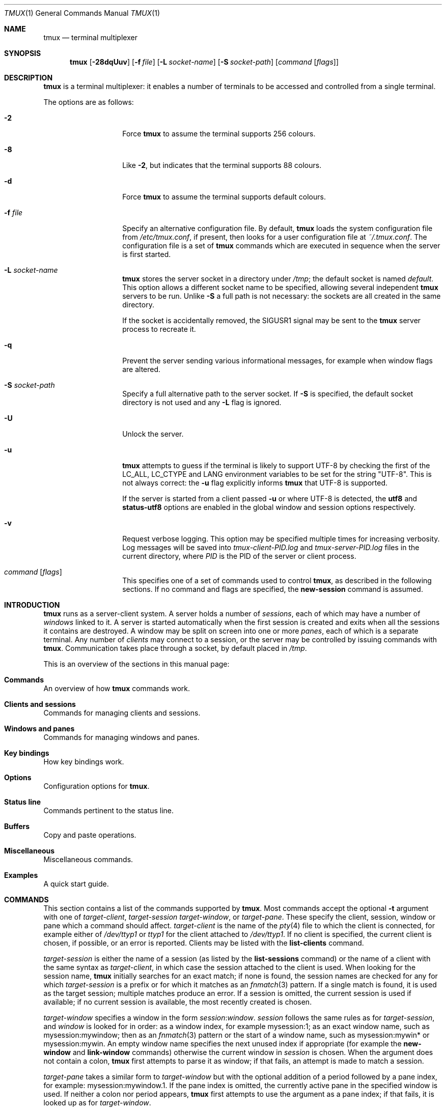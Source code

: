 .\" $OpenBSD: tmux.1,v 1.57 2009/08/04 18:41:28 jmc Exp $
.\"
.\" Copyright (c) 2007 Nicholas Marriott <nicm@users.sourceforge.net>
.\"
.\" Permission to use, copy, modify, and distribute this software for any
.\" purpose with or without fee is hereby granted, provided that the above
.\" copyright notice and this permission notice appear in all copies.
.\"
.\" THE SOFTWARE IS PROVIDED "AS IS" AND THE AUTHOR DISCLAIMS ALL WARRANTIES
.\" WITH REGARD TO THIS SOFTWARE INCLUDING ALL IMPLIED WARRANTIES OF
.\" MERCHANTABILITY AND FITNESS. IN NO EVENT SHALL THE AUTHOR BE LIABLE FOR
.\" ANY SPECIAL, DIRECT, INDIRECT, OR CONSEQUENTIAL DAMAGES OR ANY DAMAGES
.\" WHATSOEVER RESULTING FROM LOSS OF MIND, USE, DATA OR PROFITS, WHETHER
.\" IN AN ACTION OF CONTRACT, NEGLIGENCE OR OTHER TORTIOUS ACTION, ARISING
.\" OUT OF OR IN CONNECTION WITH THE USE OR PERFORMANCE OF THIS SOFTWARE.
.\"
.Dd $Mdocdate: August 4 2009 $
.Dt TMUX 1
.Os
.Sh NAME
.Nm tmux
.Nd terminal multiplexer
.Sh SYNOPSIS
.Nm tmux
.Bk -words
.Op Fl 28dqUuv
.Op Fl f Ar file
.Op Fl L Ar socket-name
.Op Fl S Ar socket-path
.Op Ar command Op Ar flags
.Ek
.Sh DESCRIPTION
.Nm
is a terminal multiplexer: it enables a number of terminals to be accessed and
controlled from a single terminal.
.Pp
The options are as follows:
.Bl -tag -width "XXXXXXXXXXXX"
.It Fl 2
Force
.Nm
to assume the terminal supports 256 colours.
.It Fl 8
Like
.Fl 2 ,
but indicates that the terminal supports 88 colours.
.It Fl d
Force
.Nm
to assume the terminal supports default colours.
.It Fl f Ar file
Specify an alternative configuration file.
By default,
.Nm
loads the system configuration file from
.Pa /etc/tmux.conf ,
if present, then looks for a user configuration file at
.Pa ~/.tmux.conf .
The configuration file is a set of
.Nm
commands which are executed in sequence when the server is first started.
.It Fl L Ar socket-name
.Nm
stores the server socket in a directory under
.Pa /tmp ;
the default socket is named
.Em default .
This option allows a different socket name to be specified, allowing several
independent
.Nm
servers to be run.
Unlike
.Fl S
a full path is not necessary: the sockets are all created in the same
directory.
.Pp
If the socket is accidentally removed, the
.Dv SIGUSR1
signal may be sent to the
.Nm
server process to recreate it.
.It Fl q
Prevent the server sending various informational messages, for example when
window flags are altered.
.It Fl S Ar socket-path
Specify a full alternative path to the server socket.
If
.Fl S
is specified, the default socket directory is not used and any
.Fl L
flag is ignored.
.It Fl U
Unlock the server.
.It Fl u
.Nm
attempts to guess if the terminal is likely to support UTF-8 by checking the
first of the
.Ev LC_ALL ,
.Ev LC_CTYPE
and
.Ev LANG
environment variables to be set for the string "UTF-8".
This is not always correct: the
.Fl u
flag explicitly informs
.Nm
that UTF-8 is supported.
.Pp
If the server is started from a client passed
.Fl u
or where UTF-8 is detected, the
.Ic utf8
and
.Ic status-utf8
options are enabled in the global window and session options respectively.
.It Fl v
Request verbose logging.
This option may be specified multiple times for increasing verbosity.
Log messages will be saved into
.Pa tmux-client-PID.log
and
.Pa tmux-server-PID.log
files in the current directory, where
.Em PID
is the PID of the server or client process.
.It Ar command Op Ar flags
This specifies one of a set of commands used to control
.Nm ,
as described in the following sections.
If no command and flags are specified, the
.Ic new-session
command is assumed.
.El
.Sh INTRODUCTION
.Nm
runs as a server-client system.
A server holds a number of
.Em sessions ,
each of which may have a number of
.Em windows
linked to it.
A server is started automatically when the first session is created and exits
when all the sessions it contains are destroyed.
A window may be split on screen into one or more
.Em panes ,
each of which is a separate terminal.
Any number of
.Em clients
may connect to a session, or the server
may be controlled by issuing commands with
.Nm .
Communication takes place through a socket, by default placed in
.Pa /tmp .
.Pp
This is an overview of the sections in this manual page:
.Bl -ohang
.It Sy Commands
An overview of how
.Nm
commands work.
.It Sy Clients and sessions
Commands for managing clients and sessions.
.It Sy Windows and panes
Commands for managing windows and panes.
.It Sy Key bindings
How key bindings work.
.It Sy Options
Configuration options for
.Nm .
.It Sy Status line
Commands pertinent to the status line.
.It Sy Buffers
Copy and paste operations.
.It Sy Miscellaneous
Miscellaneous commands.
.It Sy Examples
A quick start guide.
.El
.Sh COMMANDS
This section contains a list of the commands supported by
.Nm .
Most commands accept the optional
.Fl t
argument with one of
.Ar target-client ,
.Ar target-session
.Ar target-window ,
or
.Ar target-pane .
These specify the client, session, window or pane which a command should affect.
.Ar target-client
is the name of the
.Xr pty 4
file to which the client is connected, for example either of
.Pa /dev/ttyp1
or
.Pa ttyp1
for the client attached to
.Pa /dev/ttyp1 .
If no client is specified, the current client is chosen, if possible, or an
error is reported.
Clients may be listed with the
.Ic list-clients
command.
.Pp
.Ar target-session
is either the name of a session (as listed by the
.Ic list-sessions
command) or the name of a client with the same syntax as
.Ar target-client ,
in which case the session attached to the client is used.
When looking for the session name,
.Nm
initially searches for an exact match; if none is found, the session names
are checked for any for which
.Ar target-session
is a prefix or for which it matches as an
.Xr fnmatch 3
pattern.
If a single match is found, it is used as the target session; multiple matches
produce an error.
If a session is omitted, the current session is used if available; if no
current session is available, the most recently created is chosen.
.Pp
.Ar target-window
specifies a window in the form
.Em session Ns \&: Ns Em window .
.Em session
follows the same rules as for
.Ar target-session ,
and
.Em window
is looked for in order: as a window index, for example mysession:1; as an exact
window name, such as mysession:mywindow; then as an
.Xr fnmatch 3
pattern or the start of a window name, such as mysession:mywin* or
mysession:mywin.
An empty window name specifies the next unused index if appropriate (for
example the
.Ic new-window
and
.Ic link-window
commands)
otherwise the current window in
.Em session
is chosen.
When the argument does not contain a colon,
.Nm
first attempts to parse it as window; if that fails, an attempt is made to
match a session.
.Pp
.Ar target-pane
takes a similar form to
.Ar target-window
but with the optional addition of a period followed by a pane index, for
example: mysession:mywindow.1.
If the pane index is omitted, the currently active pane in the specified
window is used.
If neither a colon nor period appears,
.Nm
first attempts to use the argument as a pane index; if that fails, it is looked
up as for
.Ar target-window .
.Pp
Multiple commands may be specified together as part of a
.Em command sequence .
Each command should be separated by spaces and a semicolon;
commands are executed sequentially from left to right.
A literal semicolon may be included by escaping it with a backslash (for
example, when specifying a command sequence to
.Ic bind-key ) .
.Pp
Examples include:
.Bd -literal -offset indent
refresh-client -t/dev/ttyp2

rename-session -tfirst newname

set-window-option -t:0 monitor-activity on

new-window ; split-window -d

bind-key D detach-client \e\; lock-server
.Ed
.Sh CLIENTS AND SESSIONS
The following commands are available:
.Bl -tag -width Ds
.It Xo Ic attach-session
.Op Fl d
.Op Fl t Ar target-session
.Xc
.D1 (alias: Ic attach )
If run from outside
.Nm ,
create a new client in the current terminal and attach it to
.Ar target-session .
If used from inside, switch the current client.
If
.Fl d
is specified, any other clients attached to the session are detached.
.Pp
If no server is started,
.Ic attach-session
will attempt to start it; this will fail unless sessions are created in the
configuration file.
.It Ic detach-client Op Fl t Ar target-client
.D1 (alias: Ic detach )
Detach the current client if bound to a key, or the specified client with
.Fl t .
.It Ic has-session Op Fl t Ar target-session
.D1 (alias: Ic has )
Report an error and exit with 1 if the specified session does not exist.
If it does exist, exit with 0.
.It Ic kill-server
Kill the
.Nm
server and clients and destroy all sessions.
.It Ic kill-session Op Fl t Ar target-session
Destroy the given session, closing any windows linked to it and no other
sessions, and detaching all clients attached to it.
.It Ic list-clients
.D1 (alias: Ic lsc )
List all clients attached to the server.
.It Ic list-commands
.D1 (alias: Ic lscm )
List the syntax of all commands supported by
.Nm .
.It Ic list-sessions
.D1 (alias: Ic ls )
List all sessions managed by the server.
.It Xo Ic new-session
.Op Fl d
.Op Fl n Ar window-name
.Op Fl s Ar session-name
.Op Ar command
.Xc
.D1 (alias: Ic new )
Create a new session with name
.Ar session-name .
The new session is attached to the current terminal unless
.Fl d
is given.
.Ar window-name
and
.Ar command
are the name of and command to execute in the initial window.
.It Ic refresh-client Op Fl t Ar target-client
.D1 (alias: Ic refresh )
Refresh the current client if bound to a key, or a single client if one is given
with
.Fl t .
.It Xo Ic rename-session
.Op Fl t Ar target-session
.Ar new-name
.Xc
.D1 (alias: Ic rename )
Rename the session to
.Ar new-name .
.It Ic source-file Ar path
.D1 (alias: Ic source )
Execute commands from
.Ar path .
.It Ic start-server
.D1 (alias: Ic start )
Start the
.Nm
server, if not already running, without creating any sessions.
.It Xo Ic suspend-client
.Op Fl c Ar target-client
.Xc
.D1 (alias: Ic suspendc )
Suspend a client by sending
.Dv SIGTSTP
(tty stop).
.It Xo Ic switch-client
.Op Fl c Ar target-client
.Op Fl t Ar target-session
.Xc
.D1 (alias: Ic switchc )
Switch the current session for client
.Ar target-client
to
.Ar target-session .
.El
.Sh WINDOWS AND PANES
A
.Nm
window may be in one of several modes.
The default permits direct access to the terminal attached to the window.
The others are:
.Bl -tag -width Ds
.It Em output mode
This is entered when a command which produces output, such as
.Ic list-keys ,
is executed from a key binding.
.It Em scroll mode
This is entered with the
.Ic scroll-mode
command (bound to
.Ql =
by default) and permits the window history buffer to be inspected.
.It Em copy mode
This permits a section of a window or its history to be copied to a
.Em paste buffer
for later insertion into another window.
This mode is entered with the
.Ic copy-mode
command, bound to
.Ql [
by default.
.El
.Pp
The keys available depend on whether emacs or vi mode is selected
(see the
.Ic mode-keys
option).
The following keys are supported as appropriate for the mode:
.Bl -column "FunctionXXXXXXXXXXXX" "viXXXXXX" "emacs" -offset indent
.It Sy "Function" Ta Sy "vi" Ta Sy "emacs"
.It Li "Start of line" Ta "0" Ta "C-a"
.It Li "Back to indentation" Ta "^" Ta "M-m"
.It Li "Clear selection" Ta "Escape" Ta "C-g"
.It Li "Copy selection" Ta "Enter" Ta "M-w"
.It Li "Cursor down" Ta "j" Ta "Down"
.It Li "End of line" Ta "$" Ta "C-e"
.It Li "Cursor left" Ta "h" Ta "Left"
.It Li "Next page" Ta "C-f" Ta "Page down"
.It Li "Next word" Ta "w" Ta "M-f"
.It Li "Previous page" Ta "C-u" Ta "Page up"
.It Li "Previous word" Ta "b" Ta "M-b"
.It Li "Quit mode" Ta "q" Ta "Escape"
.It Li "Cursor right" Ta "l" Ta "Right"
.It Li "Start selection" Ta "Space" Ta "C-Space"
.It Li "Cursor up" Ta "k" Ta "Up"
.It Li "Delete to end of line" Ta "D" Ta "C-k"
.It Li "Paste buffer" Ta "p" Ta "C-y"
.El
.Pp
These key bindings are defined in a set of named tables:
.Em vi-edit
and
.Em emacs-edit
for keys used when line editing at the command prompt;
.Em vi-choice
and
.Em emacs-choice
for keys used when choosing from lists (such as produced by the
.Ic window-choose
command) or in output mode; and
.Em vi-copy
and
.Em emacs-copy
used in copy and scroll modes.
The tables may be viewed with the
.Ic list-keys
command and keys modified or removed with
.Ic bind-key
and
.Ic unbind-key .
.Pp
The paste buffer key pastes the first line from the top paste buffer on the
stack.
.Pp
The mode commands are as follows:
.Bl -tag -width Ds
.It Xo Ic copy-mode
.Op Fl u
.Op Fl t Ar target-window
.Xc
Enter copy mode.
The
.Fl u
option scrolls one page up.
.It Xo Ic scroll-mode
.Op Fl u
.Op Fl t Ar target-window
.Xc
Enter scroll mode.
The
.Fl u
has the same meaning as in the
.Ic copy-mode
command.
.El
.Pp
Each window displayed by
.Nm
may be split into one or more
.Em panes ;
each pane takes up a certain area of the display and is a separate terminal.
A window may be split into panes using the
.Ic split-window
command.
Windows may be split horizontally (with the
.Fl h
flag) or vertically.
Panes may be resized with the
.Ic resize-pane
command (bound to
.Ql C-up ,
.Ql C-down
.Ql C-left
and
.Ql C-right
by default), the current pane may be changed with the
.Ic up-pane
and
.Ic down-pane
commands and the
.Ic rotate-window
and
.Ic swap-pane
commands may be used to swap panes without changing their position.
Panes are numbered beginning from zero in the order they are created.
.Pp
A number of preset
.Em layouts
are available.
These may be selected with the
.Ic select-layout
command or cycled with
.Ic next-layout
(bound to
.Ql C-space
by default); once a layout is chosen, panes within it may be moved and resized as normal.
.Pp
The following layouts are supported:
.Bl -tag -width Ds
.It Ic even-horizontal
Panes are spread out evenly from left to right across the window.
.It Ic even-vertical
Panes are spread evenly from top to bottom.
.It Ic main-horizontal
A large (main) pane is shown at the top of the window and the remaining panes are
spread from left to right in the leftover space at the bottom.
Use the
.Em main-pane-height
window option to specify the height of the top pane.
.It Ic main-vertical
Similar to
.Ic main-horizontal
but the large pane is placed on the left and the others spread from top to
bottom along the right.
See the
.Em main-pane-width
window option.
.El
.Pp
Commands related to windows and panes are as follows:
.Bl -tag -width Ds
.It Xo Ic break-pane
.Op Fl d
.Op Fl t Ar target-pane
.Xc
.D1 (alias: Ic breakp )
Break
.Ar target-pane
off from its containing window to make it the only pane in a new window.
If
.Fl d
is given, the new window does not become the current window.
.It Ic choose-session Op Fl t Ar target-window
Put a window into session choice mode, where the session for the current
client may be selected interactively from a list.
This command works only from inside
.Nm .
.It Ic choose-window Op Fl t Ar target-window
Put a window into window choice mode, where the window for the session
attached to the current client may be selected interactively from a list.
This command works only from inside
.Nm .
.It Ic down-pane Op Fl t Ar target-pane
.D1 (alias: Ic downp )
Move down a pane.
.It Xo Ic find-window
.Op Fl t Ar target-window
.Ar match-string
.Xc
.D1 (alias: Ic findw )
Search for the
.Xr fnmatch 3
pattern
.Ar match-string
in window names, titles, and visible content (but not history).
If only one window is matched, it'll be automatically selected, otherwise a
choice list is shown.
This command only works from inside
.Nm .
.It Ic kill-pane Op Fl t Ar target-pane
.D1 (alias: Ic killp )
Destroy the given pane.
If no panes remain in the containing window, it is also destroyed.
.It Ic kill-window Op Fl t Ar target-window
.D1 (alias: Ic killw )
Kill the current window or the window at
.Ar target-window ,
removing it from any sessions to which it is linked.
.It Ic last-window Op Fl t Ar target-session
.D1 (alias: Ic last )
Select the last (previously selected) window.
If no
.Ar target-session
is specified, select the last window of the current session.
.It Xo Ic link-window
.Op Fl dk
.Op Fl s Ar src-window
.Op Fl t Ar dst-window
.Xc
.D1 (alias: Ic linkw )
Link the window at
.Ar src-window
to the specified
.Ar dst-window .
If
.Ar dst-window
is specified and no such window exists, the
.Ar src-window
is linked there.
If
.Fl k
is given and
.Ar dst-window
exists, it is killed, otherwise an error is generated.
If
.Fl d
is given, the newly linked window is not selected.
.It Ic list-windows Op Fl t Ar target-session
.D1 (alias: Ic lsw )
List windows in the current session or in
.Ar target-session .
.It Xo Ic move-window
.Op Fl d
.Op Fl s Ar src-window
.Op Fl t Ar dst-window
.Xc
.D1 (alias: Ic movew )
This is similar to
.Ic link-window ,
except the window at
.Ar src-window
is moved to
.Ar dst-window .
.It Xo Ic new-window
.Op Fl dk
.Op Fl n Ar window-name
.Op Fl t Ar target-window
.Op Ar command
.Xc
.D1 (alias: Ic neww )
Create a new window.
If
.Fl d
is given, the session does not make the new window the current window.
.Ar target-window
represents the window to be created; if the target already exists an error is
shown, unless the
.Fl k
flag is used, in which case it is destroyed.
.Ar command
is the command to execute.
If
.Ar command
is not specified, the default command is used.
.Pp
The
.Ev TERM
environment variable must be set to
.Dq screen
for all programs running
.Em inside
.Nm .
New windows will automatically have
.Dq TERM=screen
added to their environment, but care must be taken not to reset this in shell
start-up files.
.It Ic next-layout Op Fl t Ar target-window
.D1 (alias: Ic nextl )
Move a window to the next layout and rearrange the panes to fit.
.It Xo Ic next-window
.Op Fl a
.Op Fl t Ar target-session
.Xc
.D1 (alias: Ic next )
Move to the next window in the session.
If
.Fl a
is used, move to the next window with a bell, activity or content alert.
.It Xo Ic previous-window
.Op Fl a
.Op Fl t Ar target-session
.Xc
.D1 (alias: Ic prev )
Move to the previous window in the session.
With
.Fl a ,
move to the previous window with a bell, activity or content alert.
.It Xo Ic rename-window
.Op Fl t Ar target-window
.Ar new-name
.Xc
.D1 (alias: Ic renamew )
Rename the current window, or the window at
.Ar target-window
if specified, to
.Ar new-name .
.It Xo Ic resize-pane
.Op Fl DLRU
.Op Fl t Ar target-pane
.Op Ar adjustment
.Xc
.D1 (alias: Ic resizep )
Resize a pane, upward with
.Fl U
(the default), downward with
.Fl D ,
to the left with
.Fl L
and to the right with
.Fl R .
The
.Ar adjustment
is given in lines or cells (the default is 1).
.It Xo Ic respawn-window
.Op Fl k
.Op Fl t Ar target-window
.Op Ar command
.Xc
.D1 (alias: Ic respawnw )
Reactive a window in which the command has exited (see the
.Ic remain-on-exit
window option).
If
.Ar command
is not given, the command used when the window was created is executed.
The window must be already inactive, unless
.Fl k
is given, in which case any existing command is killed.
.It Xo Ic rotate-window
.Op Fl DU
.Op Fl t Ar target-window
.Xc
.D1 (alias: Ic rotatew )
Rotate the positions of the panes within a window, either upward (numerically
lower) with
.Fl U
or downward (numerically higher).
.It Xo Ic select-layout
.Op Fl t Ar target-window
.Op Ar layout-name
.Xc
.D1 (alias: selectl )
Choose a specific layout for a window.
If
.Ar layout-name
is not given, the last layout used (if any) is reapplied.
.It Ic select-pane Op Fl t Ar target-pane
.D1 (alias: Ic selectp )
Make pane
.Ar target-pane
the active pane in window
.Ar target-window .
.It Ic select-window Op Fl t Ar target-window
.D1 (alias: Ic selectw )
Select the window at
.Ar target-window .
.It Xo Ic split-window
.Op Fl dhv
.Oo Fl l
.Ar size |
.Fl p Ar percentage Oc
.Op Fl t Ar target-window
.Op Ar command
.Xc
.D1 (alias: splitw )
Creates a new pane by splitting the active pane:
.Fl h
does a horizontal split and
.Fl v
a vertical split; if neither is specified,
.Fl v
is assumed.
The
.Fl l
and
.Fl p
options specify the size of the new window in lines (for vertical split) or in
cells (for horizontal split), or as a percentage, respectively.
All other options have the same meaning as in the
.Ic new-window
command.
.It Xo Ic swap-pane
.Op Fl dDU
.Op Fl s Ar src-pane
.Op Fl t Ar dst-pane
.Xc
.D1 (alias: Ic swapp )
Swap two panes.
If
.Fl U
is used and no source pane is specified with
.Fl s ,
.Ar dst-pane
is swapped with the previous pane (before it numerically);
.Fl D
swaps with the next pane (after it numerically).
.It Xo Ic swap-window
.Op Fl d
.Op Fl s Ar src-window
.Op Fl t Ar dst-window
.Xc
.D1 (alias: Ic swapw )
This is similar to
.Ic link-window ,
except the source and destination windows are swapped.
It is an error if no window exists at
.Ar src-window .
.It Xo Ic unlink-window
.Op Fl k
.Op Fl t Ar target-window
.Xc
.D1 (alias: Ic unlinkw )
Unlink
.Ar target-window .
Unless
.Fl k
is given, a window may be unlinked only if it is linked to multiple sessions -
windows may not be linked to no sessions;
if
.Fl k
is specified and the window is linked to only one session, it is unlinked and
destroyed.
.It Ic up-pane Op Fl t Ar target-pane
.D1 (alias: Ic upp )
Move up a pane.
.El
.Sh KEY BINDINGS
.Nm
may be controlled from an attached client by using a key combination of a
prefix key,
.Ql C-b
(Ctrl-b) by default, followed by a command key.
.Pp
Some of the default key bindings include:
.Pp
.Bl -tag -width Ds -offset 3n -compact
.It c
Create new window.
.It d
Detach current client.
.It l
Move to last (previously selected) window in the current session.
.It n
Change to next window in the current session.
.It p
Change to previous window in the current session.
.It t
Display a large clock.
.It \&?
List current key bindings.
.El
.Pp
A complete list may be obtained with the
.Ic list-keys
command (bound to
.Ql \&?
by default).
Key bindings may be changed with the
.Ic bind-key
and
.Ic unbind-key
commands.
.Pp
Commands related to key bindings are as follows:
.Bl -tag -width Ds
.It Xo Ic bind-key
.Op Fl cnr
.Op Fl t Ar key-table
.Ar key Ar command Op Ar arguments
.Xc
.D1 (alias: Ic bind )
Bind key
.Ar key
to
.Ar command .
Keys may be specified prefixed with
.Ql C-
or
.Ql ^
for Ctrl keys, or
.Ql M-
for Alt (meta) keys.
.Pp
By default (without
.Fl t )
the primary key bindings are modified (those normally activated with the prefix
key); in this case, if
.Fl n
is specified, it is not necessary to use the prefix key,
.Ar command
is bound to
.Ar key
alone.
The
.Fl r
flag indicates this key may repeat, see the
.Ic repeat-time
option.
.Pp
If
.Fl t
is present,
.Ar key
is bound in
.Ar key-table :
the binding for command mode with
.Fl c
or for normal mode without.
To view the default bindings and possible commands, see the
.Ic list-keys
command.
.It Ic list-keys Op Fl t Ar key-table
.D1 (alias: Ic lsk )
List all key bindings.
Without
.Fl t
the primary key bindings - those executed when preceded by the prefix key -
are printed.
Keys bound without the prefix key (see
.Ic bind-key
.Fl n )
are enclosed in square brackets.
.Pp
With
.Fl t ,
the key bindings in
.Ar key-table
are listed; this may be one of:
.Em vi-edit ,
.Em emacs-edit ,
.Em vi-choice ,
.Em emacs-choice ,
.Em vi-copy
or
.Em emacs-copy .
.It Xo Ic send-keys
.Op Fl t Ar target-window
.Ar key Ar ...
.Xc
.D1 (alias: Ic send )
Send a key or keys to a window.
Each argument
.Ar key
is the name of the key (such as
.Ql C-a
or
.Ql npage
) to send; if the string is not recognised as a key, it is sent as a series of
characters.
All arguments are sent sequentially from first to last.
.It Ic send-prefix Op Fl t Ar target-window
Send the prefix key to a window as if it was pressed.
.It Xo Ic unbind-key
.Op Fl cn
.Op Fl t Ar key-table
.Ar key
.Xc
.D1 (alias: Ic unbind )
Unbind the command bound to
.Ar key .
Without
.Fl t
the primary key bindings are modified; in this case, if
.Fl n
is specified, the command bound to
.Ar key
without a prefix (if any) is removed.
.Pp
If
.Fl t
is present,
.Ar key
in
.Ar key-table
is unbound: the binding for command mode with
.Fl c
or for normal mode without.
.El
.Sh OPTIONS
The appearance and behaviour of
.Nm
may be modified by changing the value of various options.
There are two types of option:
.Em session options
and
.Em window options .
.Pp
Each individual session may have a set of session options, and there is a
separate set of global session options.
Sessions which do not have a particular option configured inherit the value
from the global session options.
Session options are set or unset with the
.Ic set-option
command and may be listed with the
.Ic show-options
command.
The available session options are listed under the
.Ic set-option
command.
.Pp
Similarly, a set of window options is attached to each window, and there is
a set of global window options from which any unset options are inherited.
Window options are altered with the
.Ic set-window-option
command and can be listed with the
.Ic show-window-options
command.
All window options are documented with the
.Ic set-window-option
command.
.Pp
Commands which set options are as follows:
.Bl -tag -width Ds
.It Xo Ic set-option
.Op Fl agu
.Op Fl t Ar target-session
.Ar option Ar value
.Xc
.D1 (alias: Ic set )
Set a session option.
With
.Fl a ,
and if the option expects a string,
.Ar value
is appended to the existing setting.
If
.Fl g
is specified, the global session option is set.
The
.Fl u
flag unsets an option, so a session inherits the option from the global
options - it is not possible to unset a global option.
.Pp
Available session options are:
.Bl -tag -width Ds
.It Xo Ic bell-action
.Op Ic any | none | current
.Xc
Set action on window bell.
.Ic any
means a bell in any window linked to a session causes a bell in the current
window of that session,
.Ic none
means all bells are ignored and
.Ic current
means only bell in windows other than the current window are ignored.
.It Ic buffer-limit Ar number
Set the number of buffers kept for each session; as new buffers are added to
the top of the stack, old ones are removed from the bottom if necessary to
maintain this maximum length.
.It Ic default-command Ar command
Set the command used for new windows (if not specified when the window is
created) to
.Ar command .
The default is an empty string, which instructs
.Nm
to create a login shell using the
.Ev SHELL
environment variable or, if it is unset, the user's shell returned by
.Xr getpwuid 3 .
.It Ic default-path Ar path
Set the default working directory for processes created from keys, or
interactively from the prompt.
The default is the current working directory when the server is started.
.It Ic default-terminal Ar terminal
Set the default terminal for new windows created in this session - the
default value of the
.Ev TERM
environment variable.
For
.Nm
to work correctly, this
.Em must
be set to
.Ql screen
or a derivative of it.
.It Ic display-time Ar time
Set the amount of time for which status line messages are displayed.
.Ar time
is in milliseconds.
.It Ic history-limit Ar lines
Set the maximum number of lines held in window history.
This setting applies only to new windows - existing window histories are not
resized and retain the limit at the point they were created.
.It Ic lock-after-time Ar number
Lock the server after
.Ar number
seconds of inactivity.
The default is off (set to 0).
This has no effect as a session option; it must be set as a global option using
.Fl g .
.It Ic message-attr Ar attributes
Set status line message attributes, where
.Ar attributes
is either
.Ic default
or a comma-delimited list of one or more of:
.Ic bright
(or
.Ic bold ) ,
.Ic dim ,
.Ic underscore ,
.Ic blink ,
.Ic reverse ,
.Ic hidden ,
or
.Ic italics .
.It Ic message-bg Ar colour
Set status line message background colour, where
.Ar colour
is one of:
.Ic black ,
.Ic red ,
.Ic green ,
.Ic yellow ,
.Ic blue ,
.Ic magenta ,
.Ic cyan ,
.Ic white
or
.Ic default .
.It Ic message-fg Ar colour
Set status line message foreground colour.
.It Ic prefix Ar key
Set the current prefix key.
.It Ic repeat-time Ar time
Allow multiple commands to be entered without pressing the prefix-key again
in the specified
.Ar time
milliseconds (the default is 500).
Whether a key repeats may be set when it is bound using the
.Fl r
flag to
.Ic bind-key .
Repeat is enabled for the default keys bound to the
.Ic resize-pane
command.
.It Xo Ic set-remain-on-exit
.Op Ic on | off
.Xc
Set the
.Ic remain-on-exit
window option for any windows first created in this session.
.It Xo Ic set-titles
.Op Ic on | off
.Xc
Attempt to set the window title using the \ee]2;...\e007 xterm code and
the terminal appears to be an xterm.
This option is off by default.
Note that elinks
will only attempt to set the window title if the STY environment
variable is set.
.It Xo Ic status
.Op Ic on | off
.Xc
Show or hide the status line.
.It Ic status-attr Ar attributes
Set status line attributes.
.It Ic status-bg Ar colour
Set status line background colour.
.It Ic status-fg Ar colour
Set status line foreground colour.
.It Ic status-interval Ar interval
Update the status bar every
.Ar interval
seconds.
By default, updates will occur every 15 seconds.
A setting of zero disables redrawing at interval.
.It Xo Ic status-justify
.Op Ic left | centre | right
.Xc
Set the position of the window list component of the status line: left, centre
or right justified.
.It Xo Ic status-keys
.Op Ic vi | emacs
.Xc
Use vi or emacs-style
key bindings in the status line, for example at the command prompt.
Defaults to emacs.
.It Ic status-left Ar string
Display
.Ar string
to the left of the status bar.
.Ar string
will be passed through
.Xr strftime 3
before being used.
By default, the session name is shown.
.Ar string
may contain any of the following special character pairs:
.Bl -column "Character pair" "Replaced with" -offset indent
.It Sy "Character pair" Ta Sy "Replaced with"
.It Li "#(command)" Ta "First line of command's output"
.It Li "#H" Ta "Hostname of local host"
.It Li "#I" Ta "Current window index"
.It Li "#P" Ta "Current pane index"
.It Li "#S" Ta "Session name"
.It Li "#T" Ta "Current window title"
.It Li "#W" Ta "Current window name"
.It Li "##" Ta "A literal" Ql #
.El
.Pp
Where appropriate, these may be prefixed with a number to specify the maximum
length, for example
.Ql #24T .
.Pp
By default, UTF-8 in
.Ar string
is not interpreted, to enable UTF-8, use the
.Ic status-utf8
option.
.It Ic status-left-length Ar length
Set the maximum
.Ar length
of the left component of the status bar.
The default is 10.
.It Ic status-right Ar string
Display
.Ar string
to the right of the status bar.
By default, the date and time will be shown.
As with
.Ic status-left ,
.Ar string
will be passed to
.Xr strftime 3 ,
character pairs are replaced, and UTF-8 is dependent on the
.Ic status-utf8
option.
.It Ic status-right-length Ar length
Set the maximum
.Ar length
of the right component of the status bar.
The default is 40.
.Pp
.It Xo Ic status-utf8
.Op Ic on | off
.Xc
Instruct
.Nm
to treat top-bit-set characters in the
.Ic status-left
and
.Ic status-right
strings as UTF-8; notably, this is important for wide characters.
This option defaults to off.
.It Ic terminal-overrides Ar string
Contains a list of entries which override terminal descriptions read using
.Xr terminfo 5 .
.Ar string
is a comma-separated list of items each a colon-separated string made up of a
terminal type pattern (matched using
.Xr fnmatch 3 )
and a set of
.Em name=value
entries.
.Pp
For example, to set the
.Ql clear
.Xr terminfo 5
entry to
.Ql \ee[H\ee[2J
for all terminal types and the
.Ql dch1
entry to
.Ql \ee[P
for the
.Ql rxvt
terminal type, the option could be set to the string:
.Bd -literal -offset indent
"*:clear=\ee[H\ee[2J,rxvt:dch1=\ee[P"
.Ed
.Pp
The terminal entry value is passed through
.Xr strunvis 3
before interpretation.
The default value forcibly corrects the
.Ql colors
entry for terminals which support 88 or 256 colours:
.Bd -literal -offset indent
"*88col*:colors=88,*256col*:colors=256"
.Ed
.It Xo Ic visual-activity
.Op Ic on | off
.Xc
If on, display a status line message when activity occurs in a window
for which the
.Ic monitor-activity
window option is enabled.
.It Xo Ic visual-bell
.Op Ic on | off
.Xc
If this option is on, a message is shown on a bell instead of it being passed
through to the terminal (which normally makes a sound).
Also see the
.Ic bell-action
option.
.It Xo Ic visual-content
.Op Ic on | off
.Xc
Like
.Ic visual-activity ,
display a message when content is present in a window
for which the
.Ic monitor-content
window option is enabled.
.El
.It Xo Ic set-window-option
.Op Fl agu
.Op Fl t Ar target-window
.Ar option Ar value
.Xc
.D1 (alias: Ic setw )
Set a window option.
The
.Fl a ,
.Fl g
and
.Fl u
flags work similarly to the
.Ic set-option
command.
.Pp
Supported window options are:
.Pp
.Bl -tag -width Ds -compact
.It Xo Ic aggressive-resize
.Op Ic on | off
.Xc
Aggressively resize the chosen window.
This means that
.Nm
will resize the window to the size of the smallest session for which it is the
current window, rather than the smallest session to which it is attached.
The window may resize when the current window is changed on another sessions;
this option is good for full-screen programs which support
.Dv SIGWINCH
and poor for interactive programs such as shells.
.Pp
.It Xo Ic automatic-rename
.Op Ic on | off
.Xc
Control automatic window renaming.
When this setting is enabled,
.Nm
will attempt - on supported platforms - to rename the window to reflect the
command currently running in it.
This flag is automatically disabled for an individual window when a name
is specified at creation with
.Ic new-window or
.Ic new-session ,
or later with
.Ic rename-window .
It may be switched off globally with:
.Bd -literal -offset indent
set-window-option -g automatic-rename off
.Ed
.Pp
.It Ic clock-mode-colour Ar colour
Set clock colour.
.Pp
.It Xo Ic clock-mode-style
.Op Ic 12 | 24
.Xc
Set clock hour format.
.Pp
.It Ic force-height Ar height
.It Ic force-width Ar width
Prevent
.Nm
from resizing a window to greater than
.Ar width
or
.Ar height .
A value of zero restores the default unlimited setting.
.Pp
.It Ic main-pane-width Ar width
.It Ic main-pane-height Ar height
Set the width or height of the main (left or top) pane in the
.Ic main-horizontal
or
.Ic main-vertical
layouts.
.Pp
.It Ic mode-attr Ar attributes
Set window modes attributes.
.Pp
.It Ic mode-bg Ar colour
Set window modes background colour.
.Pp
.It Ic mode-fg Ar colour
Set window modes foreground colour.
.Pp
.It Xo Ic mode-keys
.Op Ic vi | emacs
.Xc
Use vi or emacs-style key bindings in scroll, copy and choice modes.
Key bindings default to emacs.
.Pp
.It Xo Ic mode-mouse
.Op Ic on | off
.Xc
Mouse state in modes.
If on,
.Nm
will respond to mouse clicks by moving the cursor in copy mode or selecting an
option in choice mode.
.Pp
.It Xo Ic monitor-activity
.Op Ic on | off
.Xc
Monitor for activity in the window.
Windows with activity are highlighted in the status line.
.Pp
.It Ic monitor-content Ar match-string
Monitor content in the window.
When
.Xr fnmatch 3
pattern
.Ar match-string
appears in the window, it is highlighted in the status line.
.Pp
.It Xo Ic remain-on-exit
.Op Ic on | off
.Xc
A window with this flag set is not destroyed when the program running in it
exits.
The window may be reactivated with the
.Ic respawn-window
command.
.Pp
.It Xo Ic utf8
.Op Ic on | off
.Xc
Instructs
.Nm
to expect UTF-8 sequences to appear in this window.
.Pp
.It Ic window-status-attr Ar attributes
Set status line attributes for a single window.
.Pp
.It Ic window-status-bg Ar colour
Set status line background colour for a single window.
.Pp
.It Ic window-status-fg Ar colour
Set status line foreground colour for a single window.
.Pp
.It Ic window-status-current-attr Ar attributes
Set status line attributes for the currently active window.
.Pp
.It Ic window-status-current-bg Ar colour
Set status line background colour for the currently active window.
.Pp
.It Ic window-status-current-fg Ar colour
Set status line foreground colour for the currently active window.
.Pp
.It Xo Ic xterm-keys
.Op Ic on | off
.Xc
If this option is set,
.Nm
will generate
.Xr xterm 1 -style
function key sequences; these have a number included to indicate modifiers such
as Shift, Alt or Ctrl.
.El
.It Xo Ic show-options
.Op Fl g
.Op Fl t Ar target-session
.Xc
.D1 (alias: Ic show )
Show the session options for
.Ar target session ,
or the global session options with
.Fl g .
.It Xo Ic show-window-options
.Op Fl g
.Op Fl t Ar target-window
.Xc
.D1 (alias: Ic showw )
List the window options for
.Ar target-window ,
or the global window options if
.Fl g
is used.
.El
.Sh STATUS LINE
.Nm
includes an optional status line which is displayed in the bottom line of each
terminal.
By default, the status line is enabled (it may be disabled with the
.Ic status
session option) and contains, from left-to-right: the name of the current
session in square brackets; the window list; the current window title in double
quotes; and the time and date.
.Pp
The status line is made of three parts: configurable left and right sections
(which may contain dynamic content such as the time or output from a shell
command, see the
.Ic status-left ,
.Ic status-left-length ,
.Ic status-right ,
and
.Ic status-right-length
options below), and a central window list.
The window list shows the index, name and (if any) flag of the windows
present in the current session in ascending numerical order.
The flag is one of the following symbols appended to the window name:
.Bl -column "Symbol" "Meaning" -offset indent
.It Sy "Symbol" Ta Sy "Meaning"
.It Li "*" Ta "Denotes the current window."
.It Li "-" Ta "Marks the last window (previously selected)."
.It Li "#" Ta "Window is monitored and activity has been detected."
.It Li "!" Ta "A bell has occurred in the window."
.It Li "+" Ta "Window is monitored for content and it has appeared."
.El
.Pp
The # symbol relates to the
.Ic monitor-activity
and + to the
.Ic monitor-content
window options.
The window name is printed in inverted colours if an alert (bell, activity or
content) is present.
.Pp
The colour and attributes of the status line may be configured, the entire status line using
the
.Ic status-attr ,
.Ic status-fg
and
.Ic status-bg
session options and individual windows using the
.Ic window-status-attr ,
.Ic window-status-fg
and
.Ic window-status-bg
window options.
.Pp
The status line is automatically refreshed at interval if it has changed, the interval may be
controlled with the
.Ic status-interval
session option.
.Pp
Commands related to the status line are as follows:
.Bl -tag -width Ds
.It Xo Ic command-prompt
.Op Fl t Ar target-client
.Op Ar template
.Xc
Open the command prompt in a client.
This may be used from inside
.Nm
to execute commands interactively.
If
.Ar template
is specified, it is used as the command; any %% in the template will be
replaced by what is entered at the prompt.
.It Xo Ic confirm-before
.Op Fl t Ar target-client
.Ar command
.Xc
.D1 (alias: Ic confirm )
Ask for confirmation before executing
.Ar command .
This command works only from inside
.Nm .
.It Xo Ic display-message
.Op Fl t Ar target-client
.Op Ar message
.Xc
.D1 (alias: Ic display )
Display a message (see the
.Ic status-left
option below)
in the status line.
.It Ic select-prompt Op Fl t Ar target-client
Open a prompt inside
.Ar target-client
allowing a window index to be entered interactively.
.El
.Sh BUFFERS
.Nm
maintains a stack of
.Em paste buffers
for each session.
Up to the value of the
.Ic buffer-limit
option are kept; when a new buffer is added, the buffer at the bottom of the
stack is removed.
Buffers may be added using
.Ic copy-mode
or the
.Ic set-buffer
command, and pasted into a window using the
.Ic paste-buffer
command.
.Pp
A configurable history buffer is also maintained for each window.
By default, up to 2000 lines are kept; this can be altered with the
.Ic history-limit
option (see the
.Ic set-option
command above).
.Pp
The buffer commands are as follows:
.Bl -tag -width Ds
.It Ic clear-history Op Fl t Ar target-pane
.D1 (alias: Ic clearhist )
Remove and free the history for the specified pane.
.It Xo Ic copy-buffer
.Op Fl a Ar src-index
.Op Fl b Ar dst-index
.Op Fl s Ar src-session
.Op Fl t Ar dst-session
.Xc
.D1 (alias: Ic copyb )
Copy a session paste buffer to another session.
If no sessions are specified, the current one is used instead.
.It Xo Ic delete-buffer
.Op Fl b Ar buffer-index
.Op Fl t Ar target-session
.Xc
.D1 (alias: Ic deleteb )
Delete the buffer at
.Ar buffer-index ,
or the top buffer if not specified.
.It Ic list-buffers Op Fl t Ar target-session
.D1 (alias: Ic lsb )
List the buffers in the given session.
.It Xo Ic load-buffer
.Op Fl b Ar buffer-index
.Op Fl t Ar target-session
.Ar path
.Xc
.D1 (alias: Ic loadb )
Load the contents of the specified paste buffer from
.Ar path .
.It Xo Ic paste-buffer
.Op Fl dr
.Op Fl b Ar buffer-index
.Op Fl t Ar target-window
.Xc
.D1 (alias: Ic pasteb )
Insert the contents of a paste buffer into the current window.
With
.Fl d ,
also delete the paste buffer from the stack.
When output, any linefeed (LF) characters in the paste buffer are replaced with
carriage returns (CR).
This translation may be disabled with the
.Fl r
flag.
.It Xo Ic save-buffer
.Op Fl a
.Op Fl b Ar buffer-index
.Op Fl t Ar target-session
.Ar path
.Xc
.D1 (alias: Ic saveb )
Save the contents of the specified paste buffer to
.Ar path .
The
.Fl a
option appends to rather than overwriting the file.
.It Xo Ic set-buffer
.Op Fl b Ar buffer-index
.Op Fl t Ar target-session
.Ar data
.Xc
.D1 (alias: Ic setb )
Set the contents of the specified buffer to
.Ar data .
.It Xo Ic show-buffer
.Op Fl b Ar buffer-index
.Op Fl t Ar target-session
.Xc
.D1 (alias: Ic showb )
Display the contents of the specified buffer.
.El
.Sh MISCELLANEOUS
.Pp
Miscellaneous commands are as follows:
.Bl -tag -width Ds
.It Ic clock-mode Op Fl t Ar target-window
Display a large clock.
.It Ic if-shell Ar shell-command command
.D1 (alias: Ic if )
Execute
.Ar command
if
.Ar shell-command
returns success.
.It Ic lock-server
.D1 (alias: Ic lock )
Lock the server until a password is entered.
.It Ic server-info
.D1 (alias: Ic info )
Show server information and terminal details.
.It Xo Ic set-password
.Op Fl c
.Ar password
.Xc
.D1 (alias: Ic pass )
Set the server password.
If the
.Fl c
option is given, a pre-encrypted password may be specified.
By default, the password is blank, thus any entered password will be accepted
when unlocking the server (see the
.Ic lock-server
command).
To prevent variable expansion when an encrypted password is read from a
configuration file, enclose it in single quotes (').
.El
.Sh FILES
.Bl -tag -width "/etc/tmux.confXXX" -compact
.It Pa ~/.tmux.conf
Default
.Nm
configuration file.
.It Pa /etc/tmux.conf
System-wide configuration file.
.El
.Sh EXAMPLES
To create a new
.Nm
session running
.Xr vi 1 :
.Pp
.Dl $ tmux new-session vi
.Pp
Most commands have a shorter form, known as an alias.
For new-session, this is
.Ic new :
.Pp
.Dl $ tmux new vi
.Pp
Alternatively, the shortest unambiguous form of a command is accepted.
If there are several options, they are listed:
.Bd -literal -offset indent
$ tmux n
ambiguous command: n, could be: new-session, new-window, next-window
.Ed
.Pp
Within an active session, a new window may be created by typing
.Ql C-b c
(Ctrl
followed by the
.Ql b
key
followed by the
.Ql c
key).
.Pp
Windows may be navigated with:
.Ql C-b 0
(to select window 0),
.Ql C-b 1
(to select window 1), and so on;
.Ql C-b n
to select the next window; and
.Ql C-b p
to select the previous window.
.Pp
A session may be detached using
.Ql C-b d
and reattached with:
.Pp
.Dl $ tmux attach-session
.Pp
Typing
.Ql C-b \&?
lists the current key bindings in the current window; up and down may be used
to navigate the list or
.Ql q
to exit from it.
.Pp
Commands to be run when the
.Nm
server is started may be placed in the
.Pa ~/.tmux.conf
configuration file.
Common examples include:
.Pp
Changing the default prefix key:
.Bd -literal -offset indent
set-option -g prefix C-a
unbind-key C-b
bind-key C-a send-prefix
.Ed
.Pp
Turning the status line off, or changing its colour:
.Bd -literal -offset indent
set-option -g status off
set-option -g status-bg blue
.Ed
.Pp
Setting other options, such as the default command,
or locking after 30 minutes of inactivity:
.Bd -literal -offset indent
set-option -g default-command "exec /bin/ksh"
set-option -g lock-after-time 1800
.Ed
.Pp
Creating new key bindings:
.Bd -literal -offset indent
bind-key b set-option status
bind-key / command-prompt "split-window 'exec man %%'"
.Ed
.Sh SEE ALSO
.Xr pty 4
.Sh AUTHORS
.An Nicholas Marriott Aq nicm@users.sourceforge.net
